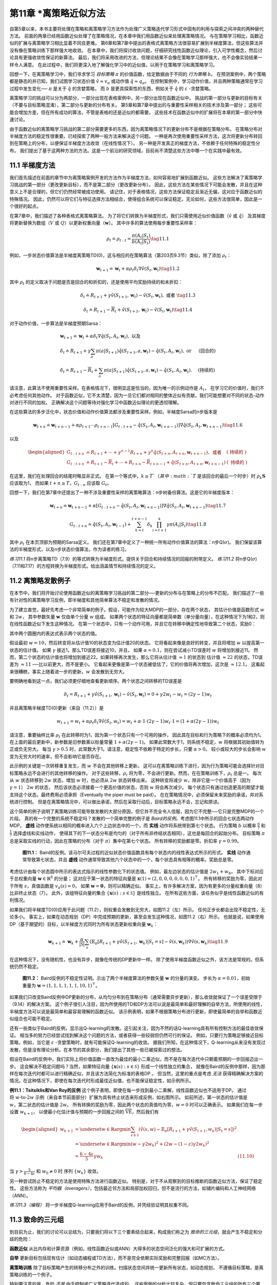第11章 \*离策略近似方法
===============================================

自第5章以来，本书主要将处理在策略和离策略学习方法作为处理广义策略迭代学习形式中固有的利用与探索之间冲突的两种替代方法。
前面的两章已经用函数近似处理了在策略情况，在本章中我们用函数近似来处理离策略情况。
与在策略学习相比，函数近似的扩展与离策略学习相比显着不同且更难。
第6章和第7章中提出的表格式离策略方法很容易扩展到半梯度算法，但这些算法并没有像在策略训练下那样强大地收敛。
在本章中，我们将探讨收敛问题，仔细研究线性函数近似理论，引入可学性概念，然后讨论具有更强收敛性保证的新算法。
最后，我们将采用改进的方法，但理论结果不会像在策略学习那样强大，也不会像实验结果一样令人满意。
在此过程中，我们将更深入地了解强化学习中的近似值，以用于在策略学习和离策略学习。

回想一下，在离策略学习中，我们寻求学习 *目标策略* :math:`\pi` 的价值函数，给定数据由于不同的 *行为策略* :math:`b`。
在预测案例中，两个策略都是静态的并已知，我们试图学习状态价值 :math:`\hat{v} \approx v_{\pi}`
或动作值 :math:`\hat{q} \approx q_{\pi}`。
在控制案例中，学习动作价值，并且两种策略通常在学习过程中发生变化── :math:`\pi` 是关于 :math:`\hat{q}` 的贪婪策略，
而 :math:`b` 是更具探索性的东西，例如关于 :math:`\hat{q}` 的 :math:`\varepsilon` -贪婪策略。

离策略学习的挑战可以分为两部分，一部分出现在表格案例中，另一部分出现在函数近似中。
挑战的第一部分与更新的目标有关（不要与目标策略混淆），第二部分与更新的分布有关。
第5章和第7章中提出的与重要性采样相关的技术涉及第一部分；
这些可能会增加方差，但在所有成功的算法，不管是表格的还是近似的都需要。
这些技术在函数近似中的扩展将在本章的第一部分中快速讨论。

由于函数近似的离策略学习挑战的第二部分需要更多的东西，因为离策略情况下的更新分布不是根据在策略分布。
在策略分布对半梯度方法的稳定性很重要。已经探索了两种一般方法来解决这个问题。
一种是再次使用重要性采样方法，这次将更新分布转回到在策略上的分布，以便保证半梯度方法收敛（在线性情况下）。
另一种是开发真正的梯度方法，不依赖于任何特殊的稳定性分布。
我们提出了基于这两种方法的方法。这是一个前沿的研究领域，目前尚不清楚这些方法中哪一个在实践中最有效。


11.1 半梯度方法
---------------

我们首先描述在前面的章节中为离策略案例开发的方法作为半梯度方法，如何容易地扩展到函数近似。
这些方法解决了离策略学习挑战的第一部分（更改更新目标），而不是第二部分（更改更新分布）。
因此，这些方法在某些情况下可能会发散，并且在这种意义上不是合理的，但它们仍然经常被成功使用。
请记住，对于表格情况，这些方法保证稳定且渐近无偏，这对应于函数近似的特殊情况。
因此，仍然可以将它们与特征选择方法相结合，使得组合系统可以保证稳定。无论如何，这些方法很简单，因此是一个很好的起点。

在第7章中，我们描述了各种表格式离策略算法。
为了将它们转换为半梯度形式，我们只需使用近似价值函数（:math:`\hat{v}` 或 :math:`\hat{q}`）
及其梯度将更新替换为数组（:math:`V` 或 :math:`Q`）以更新权重向量（:math:`\mathbf{w}`）。
其中许多的算法使用每步重要性采样率：

.. math::

    \rho_{t} \doteq \rho_{t : t}=\frac{\pi\left(A_{t} | S_{t}\right)}{b\left(A_{t} | S_{t}\right)}
    \tag{11.1}

例如，一步状态价值算法是半梯度离策略TD(0)，这与相应的在策略算法（第203页9.3节）类似，除了添加 :math:`\rho_t`：

.. math::

    \mathbf{w}_{t+1} \doteq \mathbf{w}_{t}+\alpha \rho_{t} \delta_{t} \nabla \hat{v}\left(S_{t}, \mathbf{w}_{t}\right)
    \tag{11.2}

其中 :math:`\rho_t` 的定义取决于问题是否是回合的和折扣的，还是使用平均奖励持续的和未折扣：

.. math::

    \delta_{t} \doteq R_{t+1}+\gamma \hat{v}\left(S_{t+1}, \mathbf{w}_{t}\right)-\hat{v}\left(S_{t}, \mathbf{w}_{t}\right), \text { 或者 }
    \tag{11.3}

.. math::

    \delta_{t} \doteq R_{t+1}-\overline{R}_{t}+\hat{v}\left(S_{t+1}, \mathbf{w}_{t}\right)-\hat{v}\left(S_{t}, \mathbf{w}_{t}\right)
    \tag{11.4}

对于动作价值，一步算法是半梯度预期Sarsa：

.. math::

    \begin{array}{l}
    {\mathbf{w}_{t+1} \doteq \mathbf{w}_{t}+\alpha \delta_{t} \nabla \hat{q}\left(S_{t}, A_{t}, \mathbf{w}_{t}\right), \text { 以及 }} \\
    {\delta_{t} \doteq R_{t+1}+\gamma \sum_{a} \pi\left(a | S_{t+1}\right) \hat{q}\left(S_{t+1}, a, \mathbf{w}_{t}\right)-\hat{q}\left(S_{t}, A_{t}, \mathbf{w}_{t}\right), \text { or } \quad \text { (回合的) }} \\
    {\delta_{t} \doteq R_{t+1}-\overline{R}_{t}+\sum_{a} \pi\left(a | S_{t+1}\right) \hat{q}\left(S_{t+1}, a, \mathbf{w}_{t}\right)-\hat{q}\left(S_{t}, A_{t}, \mathbf{w}_{t}\right) . \quad \text { (持续的) }}
    \end{array}

请注意，此算法不使用重要性采样。在表格情况下，很明显这是恰当的，因为唯一的示例动作是 :math:`A_t`，
在学习它的价值时，我们不必考虑任何其他动作。
对于函数近似，它不太清楚，因为一旦它们都对相同的整体近似有贡献，我们可能想要对不同的状态-动作对进行不同的加权。
正确解决这个问题等待对强化学习中函数近似理论的更透彻理解。

在这些算法的多步泛化中，状态价值和动作价值算法都涉及重要性采样。例如，半梯度Sarsa的n步版本是

.. math::

    \mathbf{w}_{t+n} \doteq \mathbf{w}_{t+n-1}+\alpha \rho_{t+1} \cdots \rho_{t+n-1}\left[G_{t : t+n}-\hat{q}\left(S_{t}, A_{t}, \mathbf{w}_{t+n-1}\right)\right] \nabla \hat{q}\left(S_{t}, A_{t}, \mathbf{w}_{t+n-1}\right)
    \tag{11.6}

以及

.. math::

    \begin{aligned}
    G_{t : t+n} &\doteq R_{t+1}+\cdots+\gamma^{n-1} R_{t+n}+\gamma^{n} \hat{q}\left(S_{t+n}, A_{t+n}, \mathbf{w}_{t+n-1}\right), \text { 或者 } &(\text { 持续的 })\\
    G_{t : t+n} &\doteq R_{t+1}-\overline{R}_{t}+\cdots+R_{t+n}-\overline{R}_{t+n-1}+\hat{q}\left(S_{t+n}, A_{t+n}, \mathbf{w}_{t+n-1}\right) &(\text { 持续的 })
    \end{aligned}

在这里，我们在处理回合的结尾时略显非正式。
在第一个等式中，:math:`k \geq T`（其中 :math:`T` 是该回合的最后一个时步）时
:math:`\rho_{k} \mathbf{S}` 应该取为1，
而如果 :math:`t+n \geq T`，:math:`G_{t:n}` 应该取 :math:`G_{t}`。

回想一下，我们在第7章中还提出了一种不涉及重要性采样的离策略算法：n步树备份算法。这是它的半梯度版本：

.. math::

    \mathbf{w}_{t+n} \doteq \mathbf{w}_{t+n-1}+\alpha\left[G_{t : t+n}-\hat{q}\left(S_{t}, A_{t}, \mathbf{w}_{t+n-1}\right)\right] \nabla \hat{q}\left(S_{t}, A_{t}, \mathbf{w}_{t+n-1}\right)
    \tag{11.7}

.. math::

    G_{t : t+n} \doteq \hat{q}\left(S_{t}, A_{t}, \mathbf{w}_{t-1}\right)+\sum_{k=t}^{t+n-1} \delta_{k} \prod_{i=t+1}^{k} \gamma \pi\left(A_{i} | S_{i}\right)
    \tag{11.8}

其中 :math:`\rho_t` 在本页顶部为预期的Sarsa定义。
我们还在第7章中定义了一种统一所有动作价值算法的算法：n步Q(:math:`\sigma`)。
我们保留该算法的半梯度形式，以及n步状态价值算法，作为读者的练习。

*练习11.1* 将n步离策略TD（7.9）的等式转换为半梯度形式。提供关于回合和持续情况的回报的附带定义。
*练习11.2* 将n步Q(:math:`\sigma`)（7.11和7.17）的方程转换为半梯度形式。给出涵盖情节和持续情况的定义。


11.2 离策略发散例子
--------------------

在本节中，我们将开始讨论使用函数近似的离策略学习挑战的第二部分──更新的分布与在策略上的分布不匹配。
我们描述了一些有针对性的离策略学习反例，即半梯度和其他简单算法不稳定和发散的情况。

为了建立直觉，最好先考虑一个非常简单的例子。假设，可能作为较大MDP的一部分，存在两个状态，
其估计价值是函数形式 :math:`w` 和 :math:`2w`，
其中参数矢量 :math:`\mathbf{w}` 仅由单个分量 :math:`w` 组成。
如果两个状态的特征向量都是简单数（单分量向量），在这种情况下为1和2，则在线性函数近似下发生这种情况。
在第一个状态中，只有一个动作可用，并且它在转移中确定性地导致第二个状态，奖励0：

.. image:: images/simple_MDP.png

其中两个圆圈内的表达式表示两个状态的值。

假设最初 :math:`w=10`，然后转变将从估计值10的状态变为估计值20的状态。
它将看起来像是良好的转变，并且将增加 :math:`w` 以提高第一状态的估计值。
如果 :math:`\gamma` 接近1，那么TD误差将接近10，并且，
如果 :math:`\alpha=0.1`，则在尝试减小TD误差时 :math:`w` 将增加到接近11。
然而，第二个状态的估计值也将增加到接近22。如果转移再次发生，那么它将从估计值 :math:`\approx 1` 的状态到
估计值 :math:`\approx 22` 的状态，TD误差为 :math:`\approx 11` ──比以前更大，而不是更小。
它看起来更像是第一个状态被低估了，它的价值将再次增加，这次是 :math:`\approx 12.1`。
这看起来很糟糕，事实上随着进一步的更新，:math:`w` 会发散到无穷大。

要明确地看到这一点，我们必须更仔细地查看更新顺序。两个状态之间转移的TD误差是

.. math::

    \delta_{t}=R_{t+1}+\gamma \hat{v}\left(S_{t+1}, \mathbf{w}_{t}\right)-\hat{v}\left(S_{t}, \mathbf{w}_{t}\right)=0+\gamma 2 w_{t}-w_{t}=(2 \gamma-1) w_{t}

并且离策略半梯度TD(0)更新（来自（11.2））是

.. math::

    w_{t+1}=w_{t}+\alpha \rho_{t} \delta_{t} \nabla \hat{v}\left(S_{t}, w_{t}\right)=w_{t}+\alpha \cdot 1 \cdot(2 \gamma-1) w_{t} \cdot 1=(1+\alpha(2 \gamma-1)) w_{t}

请注意，重要抽样比率 :math:`\rho_{t}` 在此转移时为1，因为第一个状态只有一个可用的操作，
因此其在目标和行为策略下的概率必须均为1。在上面的最后更新中，新参数是旧参数乘以标量常量 :math:`1+\alpha(2 \gamma-1)`。
如果此常数大于1，则系统不稳定，:math:`w` 将根据其初始值转为正或负无穷大。
每当 :math:`\gamma>0.5` 时，此常数大于1。请注意，稳定性不依赖于特定的步长，只要 :math:`\alpha>0`。
较小或较大的步长会影响 :math:`w` 变为无穷大时的速率，但不会影响它是否存在。

此示例的关键是一次转移重复发生，而 :math:`w` 不会在其他转移上更新。
这可以在离策略训练下进行，因为行为策略可能会选择针对目标策略永远不会进行的其他转移的操作。
对于这些转移，:math:`\rho_{t}` 将为零，不会进行更新。然而，在在策略训练下，:math:`\rho_{t}` 总是一。
每次从 :math:`w` 状态转移到 :math:`2w` 状态，增加 :math:`w` 时，也必须从 :math:`2w` 状态转移出来。
这种转变将减少 :math:`w`，除非它是一个价值高于（因为 :math:`\gamma=1`） :math:`2w` 的状态，
然后该状态必须接着一个更高价值的状态，否则 :math:`w` 将会再次减少。
每个状态只有通过创造更高的期望才能支持这个状态。最终费用必须承担（Eventually the piper must be paid）。
在在策略情况中，必须保留未来奖励的承诺，并对系统进行控制。
但是在离策略情况中，可以做出承诺，然后在采取行动后，目标策略永远不会，忘记和原谅。

这个简单的例子说明了离策略训练可能导致发散的大部分原因，但它并不完全令人信服，因为它不完整──它只是完整MDP的一个片段。
真的有一个完整的系统不稳定吗？发散的一个简单完整的例子是 *Baird的反例*。考虑图11.1中所示的回合七状态两动作MDP。
**虚线** 动作使系统以相同的概率进入六个上边状态中的一个，而 **实线** 动作将系统带到第七个状态。
行为策略 :math:`b` 以概率 :math:`\frac{6}{7}` 和 :math:`\frac{1}{7}` 选择虚线和实线动作，
使得其下的下一状态分布是均匀的（对于所有非终结状态相同），这也是每回合的起始分布。
目标策略 :math:`\pi` 总是采取实线的行动，因此在策略的分布（对于 :math:`\pi`）集中在第七个状态。
所有转移的奖励都是零。折扣率 :math:`\gamma=0.99`。

.. figure:: images/figure-11.1.png

    **图11.1：** Baird的反例。该马尔可夫过程的近似状态价值函数具有每个状态内的线性表达式所示的形式。
    **实线** 动作通常导致第七状态，并且 **虚线** 动作通常导致其他六个状态中的一个，每个状态具有相等的概率。奖励总是零。

考虑估计由每个状态圆中所示的表达式指示的线性参数化下的状态值。
例如，最左边状态的估计值是 :math:`2 w_{1}+w_{8}`，
其中下标对应于总权重向量 :math:`\mathbf{w} \in \mathbb{R}^{8}` 的分量；
这对应于第一状态的特征向量是 :math:`\mathbf{x}(1)=(2,0,0,0,0,0,0,1)^{\top}`。
所有转移的奖励为零，因此对于所有 :math:`s`，真值函数是 :math:`v_{\pi}(s)=0`，
如果 :math:`\mathbf{w}=\mathbf{0}`，则可以精确近似。
事实上，有许多解决方案，因为有更多的分量权重向量（8）比非终止状态（7）。
此外，该组特征向量的集合 :math:`\{\mathbf{x}(s) : s \in \mathcal{S}\}` 是线性独立。
在所有这些方面，该任务似乎是线性函数近似的有利情况。

如果我们将半梯度TD(0)应用于此问题（11.2），则权重会发散到无穷大，如图11.2（左）所示。
任何正步长都会出现不稳定性，无论多小。
事实上，如果在动态规划（DP）中完成预期的更新，甚至会发生这种情况，如图11.2（右）所示。
也就是说，如果使用DP（基于期望的）目标，以半梯度方式同时为所有状态更新权重向量 :math:`\mathbf{w}_{k}`：

.. math::

    \mathbf{w}_{k+1} \doteq \mathbf{w}_{k}+\frac{\alpha}{|\mathcal{S}|} \sum_{s}\left(\mathbb{E}_{\pi}\left[R_{t+1}+\gamma \hat{v}\left(S_{t+1}, \mathbf{w}_{k}\right) | S_{t}=s\right]-\hat{v}\left(s, \mathbf{w}_{k}\right)\right) \nabla \hat{v}\left(s, \mathbf{w}_{k}\right)
    \tag{11.9}

在这种情况下，没有随机性，也没有异步，就像在传统的DP更新中一样。
除了使用半梯度函数近似之外，该方法是常规的。但系统仍然不稳定。

.. figure:: images/figure-11.2.png

    **图11.2：** Baird反例的不稳定性证明。示出了两个半梯度算法的参数矢量 :math:`\mathbf{w}` 的分量的演变。
    步长为 :math:`\alpha=0.01`，初始重量为 :math:`\mathbf{w}=(1,1,1,1,1,1,10,1)^{\top}`。

如果我们只改变Baird反例中DP更新的分布，从均匀分布到在策略分布（通常需要异步更新），那么收敛就保证了一个误差受限于（9.14）的解决方案。
这个例子很引人注目，因为所使用的TD和DP方法可以说是最简单和最好理解的自举方法，所使用的线性，半梯度方法可以说是最简单和最容易理解的函数近似。
该示例表明，如果不根据策略分布进行更新，即使最简单的自举和函数近似组合也可能不稳定。

还有一些类似于Baird的反例，显示出Q-learning的发散。这引起关注，因为不然的话Q-learning具有所有控制方法的最佳收敛保证。
相当多的努力已经尝试找到解决这个问题的方法，或者获得一些较弱但仍然可行的保证。
例如，只要行为策略足够接近目标策略，例如，当它是 :math:`\varepsilon` -贪婪策略时，就有可能保证Q-learning的收敛。
据我们所知，在这种情况下，Q-learning从来没有发现过发散，但是没有理论分析。在本节的其余部分，我们提出了其他一些已被探索过的想法。

假设在Baird的反例中，我们实际上将价值函数一直改为最佳的最小二乘近似，而不是在每次迭代中只朝着预期的一步回报迈出一步。
这会解决不稳定问题吗？当然，如果特征向量 :math:`\{\mathbf{x}(s) : s \in \mathcal{S}\}` 形成一个线性独立的集合，
就像在Baird的反例中那样，因为那样在每次迭代时都可以进行精确近似，并且该方法简化为标准的表格DP 。
但当然，这里的重点是考虑 *无法* 获得精确解决方案的情况。在这种情况下，即使在每次迭代时形成最佳近似值，也不能保证稳定性，如示例所示。

.. figure:: images/example-11.1.png
    :width: 250px
    :align: right

**例11.1：Tsitsiklis和Van Roy的反例** 这个例子表明，即使在每一步找到最小二乘解，线性函数近似也不适用于DP。
通过将 :math:`w \text{-to-} 2w` 示例（来自本节前面部分）扩展为具有终止状态来形成反例，如右图所示。
如前所述，第一状态的估计值是 :math:`w`，第二状态的估计值是 :math:`2w`。
所有转换的奖励为零，因此两个状态的真值均为零，:math:`w=0` 时可以正确表示。
如果我们在每一步设置 :math:`w_{k+1}`，
以便最小化估计值与预期的一步回报之间的 :math:`\overline{\mathrm{VE}}`，然后我们有

.. math::

    \begin{aligned}
    w_{k+1} &=\underset{w \in \mathbb{R}}{\arg\min} \sum_{s \in \mathcal{S}}\left(\hat{v}(s, w)-\mathbb{E}_{\pi}\left[R_{t+1}+\gamma \hat{v}\left(S_{t+1}, w_{k}\right) | S_{t}=s\right]\right)^{2} \\
    &=\underset{w \in \mathbb{R}}{\arg\min}\left(w-\gamma 2 w_{k}\right)^{2}+\left(2 w-(1-\varepsilon) \gamma 2 w_{k}\right)^{2} \\
    &=\frac{6-4 \varepsilon}{5} \gamma w_{k} & \text{(11.10)}
    \end{aligned}

当 :math:`\gamma>\frac{5}{6-4 \varepsilon}` 和 :math:`w_{0} \neq 0` 时
序列 :math:`\left\{w_{k}\right\}` 收敛。

另一种尝试防止不稳定的方法是使用特殊方法进行函数近似。
特别是，对于不从观察到的目标推断的函数近似方法，保证了稳定性。
这些方法称为 *平均器（averagers）*，包括最近邻方法和局部加权回归，但不是流行的方法，如铺片编码和人工神经网络（ANN）。

*练习11.3（编程）* 将一步半梯度Q-learning应用于Baird的反例，并凭经验证明其权重不同。


11.3 致命的三元组
------------------

到目前为止，我们的讨论可以总结为，只要我们将以下三个要素结合起来，构成我们称之为 *致命的三元组*，就会产生不稳定和分歧的危险：

**函数近似** 从比内存和计算资源（例如，线性函数近似或ANN）大得多的状态空间泛化的强大和可扩展的方式。

**自举** 更新目标包括现有估计（如动态编程或TD方法），而不是完全依赖实际奖励和完整回报（如MC方法）。

**离策略训练** 除了目标策略产生的转移分布之外的训练。扫描状态空间并统一更新所有状态，如动态规划，
不遵循目标策略，是离策略训练的一个例子。

特别要注意的是，危险 *不是* 由于控制或广义策略迭代造成的。
这些案例的分析比较复杂，但只要包含致命三元组的所有三个要素，就会在更简单的预测案例中产生不稳定性。
危险也 *不是* 由于学习或对环境的不确定性造成的，因为它在规划方法中同样强烈地发生，例如动态规划，其中环境是完全已知的。

如果存在致命三元组的任何两个元素，但不是全部三个元素，则可以避免不稳定。
那么，检查三者来看是否有任何可以放弃的东西是很自然的。

在这三者中，*函数近似* 最明显不能放弃。我们需要能够扩展到大问题和极具表现力的方法。
我们至少需要具有许多特征和参数的线性函数近似。
状态聚合或非参数方法的复杂性随着数据的增长而变得太弱或太昂贵。
诸如LSTD的最小二乘法具有二次复杂性，因此对于大问题而言太昂贵。

在没有 *自举* 的情况下，可以以计算和数据效率为代价。也许最重要的是计算效率的损失。
蒙特卡罗（非自举）方法需要内存来保存在进行每次预测和获得最终返回之间发生的所有结果，并且一旦获得最终返回就完成所有计算。
这些计算问题的成本在串行冯·诺依曼计算机上并不明显，但是在专用硬件上明显。
使用自举和资格迹（第12章），可以在生成数据的时间和地点处理数据，然后再也不需要再使用。
通过自举实现的通信和内存节省是非常好的。

放弃 *自举* 对数据效率的损失也很大。我们已经反复看到过这种情况，例如第7章（图7.2）和第9章（图9.2），
其中某些程度的自举比随机行走预测任务上的蒙特卡罗方法表现要好得多，
而在第10章中，相同的是在陡坡汽车控制任务中看到（图10.4）。
许多其他问题表明使用自举更快地学习（例如，见图12.14）。
自举通常会导致更快的学习，因为它允许学习利用状态属性，即在返回状态时识别状态的能力。
另一方面，自举可能会削弱对状态表示不佳的问题的学习并导致泛化效果差。
（例如，俄罗斯方块似乎就是这种情况，参见Şim̧sek，Alg orta和Kothiyal，2016）。
不佳的状态表示也可能导致偏差；这就是自举方法渐近近似质量较差的原因（公式9.14）。
总的来说，自举能力必须被认为是非常有价值的。
有时可能会选择不使用它而选择长n步更新（或大的自举参数，:math:`\lambda \approx 1`；参见第12章），但通常自举会大大提高效率。
这是我们非常希望保留在我们的工具包中的能力。

最后，是 *离策略学习*；我们可以放弃吗？在策略方法通常是充足的。
对于不基于模型的强化学习，人们可以简单地使用Sarsa而不是Q-learning。
离策略方法从目标策略中释放行为。这可以被认为是一种吸引人的便利，但不是必需的。
但是，离策略学习对于其他预期的用例至关重要，我们在本书中尚未提及但可能对创建强大智能个体的更大目标很重要。

在这些用例中，个体不仅学习单个价值函数和单个策略，而且并行学习大量这些数据。
有广泛的心理证据表明人和动物学会预测许多不同的感官事件，而不仅仅是奖励。
我们可以对不寻常的事件感到惊讶，并纠正我们对它们的预测，即使它们具有中性效价（既不好也不坏）。
这种预测可能是世界预测模型的基础，例如用于规划的模型。
我们预测在转动眼球后我们会看到什么，走回家需要多长时间，在篮球中跳投的可能性，以及我们从承担新项目中获得的满足感。
在所有这些情况下，我们想要预测的事件取决于我们以某种方式行事。要同时学习它们，需要从一种经验中学习。
有许多目标策略，因此一种行为策略不能与所有策略相等。
然而，并行学习在概念上是可能的，因为行为策略可能部分地与许多目标策略重叠。要充分利用这一点，需要进行离策略学习。


11.4 线性价值函数几何
-----------------------

为了更好地理解离策略学习的稳定性挑战，有必要更加抽象思考价值函数近似，以及学习是如何独立地完成的。
我们可以想象所有可能的状态价值函数的空间──从状态到实数的所有函数 :math:`v:\mathcal{S}\rightarrow\mathbb{R}`。
这些价值函数中的大多数都与任何策略都不对应。对我们来说更重要的是大多数都不能用函数近似器表示，它在设计上的参数远远少于状态。

给定状态空间的枚举 :math:`\mathcal{S}=\{s_{1}, s_{2}, \ldots, s_{|\mathcal{S}|}\}`，
任何值函数 :math:`v` 对应于按顺序列出每个状态的价值的向量
:math:`\left[v(s_{1}), v(s_{2}), \ldots, v(s_{|S|})\right]^{\top}`。
价值函数的这个向量表示具有与状态一样多的分量。在我们想要使用函数近似的大多数情况下，这将是太多的分量来明确地表示向量。
然而，这个向量的想法在概念上是有用的。在下文中，我们可以互换地处理价值函数及其向量表示。

为了发展直觉，考虑具有三个状态 :math:`\mathcal{S}=\left\{s_{1}, s_{2}, s_{3}\right\}`
和两个参数 :math:`\mathbf{w}=\left(w_{1}, w_{2}\right)^{\top}` 的情况。
然后，我们可以将所有价值函数/向量视为三维空间中的点。参数在二维子空间上提供替代坐标系。
任何权重向量 :math:`\mathbf{w}=\left(w_{1}, w_{2}\right)^{\top}` 是二维子空间中的点，
因此也是将值分配给所有三个状态的完整价值函数 :math:`v_{\mathbf{w}}`。
对于一般函数近似，可表示函数的全空间和子空间之间的关系可能很复杂，
但在 *线性* 价值-函数近似的情况下，子空间是一个简单的平面，如图11.3所示。

.. figure:: images/figure-11.3.png

    **图11.3：** 线性价值-函数近似几何。展示了三个状态上的所有价值函数的三维空间，而显示为平面的是所有价值函数的子空间，
    其可由具有参数 :math:`\mathbf{w}=\left(w_{1}, w_{2}\right)^{\top}` 的线性函数近似表示。
    真值函数 :math:`v_\pi` 在较大的空间中，
    可以向下投影（在子空间中，使用投影算子 :math:`\Pi`）到价值误差（VE）意义上的最佳近似值。
    Bellman误差（BE），投影Bellman误差（PBE）和时序差分误差（TDE）意义的最佳近似值都可能不同，并在右下方显示。
    （VE，BE和PBE都被视为该图中的相应向量。）Bellman算子将平面中的价值函数带到一个外部，然后可以将其投射回去。
    如果你在空间外迭代地应用Bellman算子（如上面的灰色所示），你将获得真值函数，就像在传统的动态规划中一样。
    相反，如果你在每个步骤中保持投射回子空间，如灰色所示的下部步骤，则不动点将是向量零PBE的点。

现在考虑一个单一的固定策略 :math:`\pi`。我们假设它的真值函数 :math:`v_\pi` 太复杂而不能完全表示为近似值。
因此 :math:`v_\pi` 不在子空间中；在图中，它被描绘为在可表示函数的平面子空间之上。

如果 :math:`v_\pi` 无法准确表示，那么最接近它的可表示的价值函数是什么？这是一个含有多个答案的微妙问题。
首先，我们需要测量两个价值函数之间的距离。给定两个值函数 :math:`v_1` 和 :math:`v_2`，
我们可以讨论它们之间的向量差 :math:`v=v_1-v_2`。如果 :math:`v` 很小，则两个价值函数彼此接近。
但是我们如何衡量这种差向量的大小呢？传统的欧几里德范数是不合适的，因为如9.2节所述，
某些状态比其他状态更重要，因为它们更频繁地发生或者因为我们对它们更感兴趣（第9.11节）。
如第9.2节所述，让我们使用分布 :math:`\mu : \mathcal{S} \rightarrow[0,1]`
指定我们关心不同状态被准确估价的程度（通常被视为在策略上的分布）。然后我们可以使用范数定义价值函数之间的距离

.. math::

    \|v\|_{\mu}^{2} \doteq \sum_{s \in \mathcal{S}} \mu(s) v(s)^{2}
    \tag{11.11}

请注意，9.2节中的 :math:`\overline{\mathrm{VE}}` 可以简单地使用此范数表示，
因为 :math:`\overline{\mathrm{VE}}(\mathbf{w})=\left\|v_{\mathbf{w}}-v_{\pi}\right\|_{\mu}^{2}`。
对于任何价值函数 :math:`v`，在可表示价值函数的子空间中找到其最接近的价值函数的操作是投影操作。
我们定义一个投影算子 :math:`\Pi`，它将任意价值函数带到我们范数中最接近的可表示函数：

.. math::

    \Pi v \doteq v_{\mathbf{w}} \quad \text { 其中 } \quad \mathbf{w}=\underset{\mathbf{w} \in \mathbb{R}^{d}}{\arg\min}\left\|v-v_{\mathbf{w}}\right\|_{\mu}^{2}
    \tag{11.12}

因此，最接近真值函数 :math:`v_\pi` 的可表示价值函数是其投影 :math:`\Pi_{v_\pi}`，如图11.3所示。
这是蒙特卡罗方法渐近发现的解决方案，尽管通常非常缓慢。投影操作将在下面的框中更全面地讨论。

.. admonition:: 投影矩阵
    :class: note

    对于线性函数近似器，投影操作是线性的，这意味着它可以表示为 :math:`|\mathcal{S}|\times|\mathcal{S}|` 矩阵：

    .. math::

        \Pi \doteq \mathbf{X}\left(\mathbf{X}^{\top} \mathbf{D} \mathbf{X}\right)^{-1} \mathbf{X}^{\top} \mathbf{D}
        \tag{11.14}

    其中，如9.4节所示，:math:`\mathbf{D}` 表示 :math:`|\mathcal{S}|\times|\mathcal{S}|` 对角线矩阵，:math:`\mu(s)` 在对角线上，
    :math:`\mathbf{X}` 表示 :math:`|\mathcal{S}|\times d` 矩阵，其行是特征向量 :math:`\mathbf{x}(s)^{\top}`，每个状态 :math:`s` 有一个。
    如果（11.14）中的逆不存在，则替换伪逆。使用这些矩阵，可以写出向量的平方范数

    .. math::

        \|v\|_{\mu}^{2}=v^{\top} \mathbf{D} v
        \tag{11.15}

    并且可以写出近似线性价值函数

    .. math::

        v_{\mathbf{w}}=\mathbf{X} \mathbf{w}
        \tag{11.16}

TD方法找到不同的解决方案。为了理解它们的基本原理，请回想一下价值函数 :math:`v_\pi` 的Bellman方程

.. math::

    v_{\pi}(s)=\sum_{a} \pi(a | s) \sum_{s^{\prime}, r} p\left(s^{\prime}, r | s, a\right)\left[r+\gamma v_{\pi}\left(s^{\prime}\right)\right], \quad \text { 对所有 } s \in \mathcal{S}
    \tag{11.13}

真值函数 :math:`v_\pi` 是唯一能够精确求解（11.13）的价值函数。
如果用近似价值函数 :math:`v_{\mathbf{w}}` 代替 :math:`v_\pi`，
则修改的方程的右侧和左侧之间的差可以用作 :math:`v_{\mathbf{w}}` 与 :math:`v_\pi` 的距离的度量。
我们称之为状态 :math:`s` 的 *Bellman误差*：

.. math::

    \begin{aligned}
    \overline{\delta}_{\mathbf{w}}(s) & \doteq\left(\sum_{a} \pi(a | s) \sum_{s^{\prime}, r} p\left(s^{\prime}, r | s, a\right)\left[r+\gamma v_{\mathbf{w}}\left(s^{\prime}\right)\right]\right)-v_{\mathbf{w}}(s) & \text{(11.17)} \\
    &=\mathbb{E}_{\pi}\left[R_{t+1}+\gamma v_{\mathbf{w}}\left(S_{t+1}\right)-v_{\mathbf{w}}\left(S_{t}\right) | S_{t}=s, A_{t} \sim \pi\right] & \text{(11.18)}
    \end{aligned}

这清楚地表明了Bellman误差与TD误差的关系（11.3）。Bellman误差是TD误差的期望。

在所有状态下，所有Bellman误差的向量
:math:`\overline{\delta}_{\mathbf{w}} \in \mathbb{R}^{|\mathcal{S}|}`
被称为 *Bellman误差向量* （在图11.3中显示为BE）。
这个向量的总体大小，在范数中，是价值函数中误差的总体度量，称为 *均方Bellman误差*：

.. math::

    \overline{\mathrm{BE}}(\mathbf{w})=\left\|\overline{\delta}_{\mathbf{w}}\right\|_{\mu}^{2}
    \tag{11.19}

通常不可能将 :math:`\overline{\mathrm{BE}}` 减小到零（此时 :math:`v_{\mathbf{w}}=v_\pi`），
但是对于线性函数近似，存在 :math:`\mathbf{w}` 的唯一值，:math:`\overline{\mathrm{BE}}` 被最小化。
可表示函数子空间中的这一点（图11.3中标记为 :math:`\min \overline{\mathrm{BE}}`）
与通常最小化 :math:`\overline{\mathrm{VE}}` （显示为 :math:`\Pi v_{\pi}`）的点不同。
寻求最小化 :math:`\overline{\mathrm{BE}}` 的方法将在接下来的两节中讨论。

Bellman误差向量如图11.3所示，作为应用 *Bellman算子*
:math:`B_{\pi}:\mathbb{R}^{|\mathcal{S}|}\rightarrow\mathbb{R}^{|\mathcal{S}|}`
到近似价值函数的结果。Bellman算子的定义是

.. math::

    \left(B_{\pi} v\right)(s) \doteq \sum_{a} \pi(a | s) \sum_{s^{\prime}, r} p\left(s^{\prime}, r | s, a\right)\left[r+\gamma v\left(s^{\prime}\right)\right]
    \tag{11.20}

对于所有 :math:`s\in\mathcal{S}` 和 :math:`v:\mathcal{S} \rightarrow \mathbb{R}`。
:math:`v` 的Bellman误差向量可以写成
:math:`\overline{\delta}_{\mathbf{w}}=B_{\pi} v_{\mathbf{w}}-v_{\mathbf{w}}`。

如果Bellman算子应用于可表示子空间中的价值函数，则通常会产生一个位于子空间之外的新价值函数，如图所示。
在动态规划中（没有函数近似），该算子被重复应用于可表示空间之外的点，如图11.3顶部的灰色箭头所示。
最终，该过程收敛于真值函数 :math:`v_\pi`，这是Bellman算子唯一的不动点，是唯一的价值函数

.. math::

    v_{\pi}=B_{\pi} v_{\pi}
    \tag{11.21}

这只是 :math:`\pi` （11.13）的Bellman方程的另一种写法。

然而，利用函数近似，不能表示位于子空间之外的中间价值函数。
无法遵循图11.3上半部分中的灰色箭头，因为在第一次更新（暗线）之后，必须将价值函数投影回可表示的内容。
然后，下一次迭代在子空间内开始；Bellman算子再次在子空间之外取价值函数，然后由投影算子映射回来，如图中下半部分灰色箭头和线所示。
在这些箭头之后是具有近似的类似DP的过程。

在这种情况下，我们感兴趣的是将Bellman误差向量投影回可表示的空间。
这是投影的Bellman误差向量 :math:`\Pi \overline{\delta}_{v_{\mathbf{w}}}`，如图11.3所示为PBE。
在正常情况下，该向量的大小是近似价值函数中的另一个误差度量。对于任何近似价值函数 :math:`v`，
我们定义 *均方投影Bellman误差*，表示为 :math:`\overline{\mathrm{PBE}}` 如下

.. math::

    \overline{\mathrm{PBE}}(\mathbf{w})=\left\|\Pi \overline{\delta}_{\mathbf{w}}\right\|_{\mu}^{2}
    \tag{11.22}

对于线性函数近似，总是存在具有零 :math:`\overline{\mathrm{PBE}}` 的近似价值函数（在子空间内）；
这是第9.4节中介绍的TD的不动点 :math:`\mathbf{w}_{TD}`。
正如我们所看到的，在半梯度TD方法和离策略训练下，这一点并不总是稳定的。
如图所示，该价值函数通常不同于最小化 :math:`\overline{\mathrm{VE}}`
或 :math:`\overline{\mathrm{BE}}` 的函数。
保证收敛于它的方法在第11.7节和第11.8节中讨论。


11.5 Bellman误差中的梯度下降
------------------------------

通过更好地理解价值函数近似及其各种目标，我们现在回到了离策略学习的稳定性挑战。
我们希望应用随机梯度下降（SGD，第9.3节）的方法，其中依据期望等于目标函数的负梯度进行更新。
这些方法总是在目标中下坡（期望），因此通常具有优异的收敛特性。
在本书到目前为止研究的算法中，只有蒙特卡罗方法才是真正的SGD方法。
这些方法在在策略和离策略训练以及一般非线性（可微分）函数近似器之间健壮地收敛，
尽管它们通常比不是SGD方法的具有自举的半梯度方法慢。
正如我们在本章前面所见，半梯度方法可能在离策略训练中，
以及在非线性函数近似的设计案例（Tsitsiklis和Van Roy，1997）中偏离。
使用真正的SGD方法，这种偏离是不可能的。

SGD的吸引力是如此之大，以至于已经付出了巨大的努力来寻找一种利用它进行强化学习的实用方法。
所有这些努力的起点是选择要优化的误差或目标函数。
在本节和下一节中，我们将探讨最受欢迎的目标函数的起源和局限，它基于上一节中介绍的 *Bellman误差*。
虽然这是一种流行且有影响力的方法，但我们在这里得出的结论是它是一个失误并且没有产生好的学习算法。
另一方面，这种方法以一种有趣的方式失败，提供了可能构成一种好方法的洞察力。

首先，让我们考虑不是Bellman错误，而是更直接和天真的东西。时序差分学习由TD误差驱动。
为什么不将TD误差的预期平方最小化作为目标？在一般函数近似的情况下，带折扣的一步TD误差是

.. math::

    \delta_{t}=R_{t+1}+\gamma \hat{v}\left(S_{t+1}, \mathbf{w}_{t}\right)-\hat{v}\left(S_{t}, \mathbf{w}_{t}\right)

那么一个可能的目标函数是人们可能称之为 *均方TD误差*：

.. math::

    \begin{aligned}
    \overline{\operatorname{TDE}}(\mathbf{w}) &=\sum_{s \in \mathcal{S}} \mu(s) \mathbb{E}\left[\delta_{t}^{2} | S_{t}=s, A_{t} \sim \pi\right] \\
    &=\sum_{s \in \mathcal{S}} \mu(s) \mathbb{E}\left[\rho_{t} \delta_{t}^{2} | S_{t}=s, A_{t} \sim b\right] \\
    &=\mathbb{E}_{b}\left[\rho_{t} \delta_{t}^{2}\right] & \text{(如果} \mu \text{是} b \text{下遇到的分布)}
    \end{aligned}

最后一个等式是SGD所需的形式；它将目标作为可以从经验中抽样的期望（记住经验是由于行为策略 :math:`b`）。
因此，遵循标准SGD方法，可以基于此预期值的样本推导出每步更新：

.. math::

    \begin{aligned}
    \mathbf{w}_{t+1} &=\mathbf{w}_{t}-\frac{1}{2} \alpha \nabla\left(\rho_{t} \delta_{t}^{2}\right) \\
    &=\mathbf{w}_{t}-\alpha \rho_{t} \delta_{t} \nabla \delta_{t} \\
    &=\mathbf{w}_{t}+\alpha \rho_{t} \delta_{t}\left(\nabla \hat{v}\left(S_{t}, \mathbf{w}_{t}\right)-\gamma \nabla \hat{v}\left(S_{t+1}, \mathbf{w}_{t}\right)\right)
    \end{aligned}

你将认识到与半梯度TD算法（11.2）相同，除了额外的最终项。
该项完成了梯度，使其成为真正的SGD算法，具有出色的收敛保证。
让我们称这个算法为 *朴素残差梯度* 算法（在Baird，1995之后）。
尽管朴素残差梯度算法健壮地收敛，但它不一定会收敛到理想的位置。

.. admonition:: 例11.2：A分裂示例，显示了朴素残差梯度算法的天真
    :class: note

    .. figure:: images/example-11.2.png
        :width: 250px
        :align: right

    考虑右侧所示的三态情景MRP。回合从状态 **A** 开始，然后随机“分裂”，
    一半时间到达 **B** （然后总是以奖励1结束）和一半时间进入状态 **C** （然后总是以零奖励结束）。
    **A** 中的第一次转移的奖励总是为零，无论回合如何。由于这是一个回合问题，我们可以认为 :math:`\gamma` 是1。
    我们还假设在在策略上进行训练，因此 :math:`\rho_t` 总是1，并且使用表格函数近似，
    因此学习算法可以自由地给所有三个状态提供任意的，独立的价值。因此，这应该是一个容易的问题。

    这些价值应该是什么？从 **A** 开始，一半的时间回报是1，一半的时间回报是0；**A** 应该具有值 :math:`\frac{1}{2}`。
    从 **B** 开始，回报始终为1，因此其值应为1，类似于 **C**，回报始终为0，因此其值应为0。
    这些是真值，因为这是一个表格问题，所有方法都呈现以前完全收敛于他们。

    然而，朴素残差梯度算法找到 **B** 和 **C** 的不同值。
    它收敛于值为 :math:`\frac{3}{4}` 的B和值为 :math:`\frac{1}{4}` 的C（A正确收敛到 :math:`\frac{1}{2}`）。
    事实上，这些是最小化 :math:`\overline{\mathrm{TDE}}` 的值。

    让我们计算这些值的 :math:`\overline{\mathrm{TDE}}`。
    每回合的第一次转移是向上从 **A** 的 :math:`\frac{1}{2}` 到 **B** 的 :math:`\frac{3}{4}`，变化为 :math:`\frac{1}{4}`，
    或向下从 **A** 的  :math:`\frac{1}{2}` 到 **C** 的 :math:`\frac{1}{4}`，变化为 :math:`-\frac{1}{4}`。
    因为在这些转移上奖励为零，并且 :math:`\gamma=1`，所以这些改变 *是* TD误差，因此在第一次转移时平方TD误差始终为 :math:`\frac{1}{16}`。
    第二次转移是类似的；它要么从 **B** 的 :math:`\frac{3}{4}` 升到1的奖励（终止状态值0），
    或从 **C** 的 :math:`\frac{1}{4}` 下降到0的奖励（同样具有值0的终端状态）。
    因此，TD误差总是 :math:`\pm\frac{1}{4}`，第二步的平方误差为 :math:`\frac{1}{16}`。
    因此，对于这组值，两个步骤的TDE均为 :math:`\frac{1}{16}`。

    现在让我们计算真实值的 :math:`\overline{\mathrm{TDE}}` （**B** 为1，**C** 为0，**A** 为1）。
    在这种情况下，第一次转移是从 :math:`\frac{1}{2}` 到在 **B** 的1，，或从 :math:`\frac{1}{2}` 到在 **C** 的0；
    在任何一种情况下，绝对误差为 :math:`\frac{1}{2}`，平方误差为 :math:`\frac{1}{4}`。
    第二个转移的误差为零，因为起始值（1或0取决于转移是来自 **B** 还是 **C**）始终与立即奖励和回报完全匹配。
    因此，平方TD误差在第一次转移时为 :math:`\frac{1}{4}`，在第二次转移时为0，对于两次转移为 :math:`\frac{1}{8}` 的平均奖励。
    由于 :math:`\frac{1}{8}` 大于 :math:`\frac{1}{16}`，根据 :math:`\overline{\mathrm{TDE}}`，这种解决方案更糟糕。
    在这个简单的问题上，真值没有最小的 :math:`\overline{\mathrm{TDE}}`。

在A分裂示例中使用表格表示，因此可以精确地表示真实状态值，但是朴素残差梯度算法找到不同的值，
并且这些值具有比真实值更低的 :math:`\overline{\mathrm{TDE}}`。
最小化 :math:`\overline{\mathrm{TDE}}` 是天真的；通过惩罚所有TD误差，它实现了比准确预测更像时序平滑的东西。

一个更好的想法似乎是最小化Bellman误差。如果学习了确切的值，则Bellman误差在任何地方都为零。
因此，Bellman误差最小化算法应该没有A分裂示例的麻烦。
我们不能指望一般实现Bellman误差，因为它将涉及找到真值函数，我们假设它在可表示值函数的空间之外。
但接近这个理想是一个看似自然的目标。正如我们所看到的，Bellman误差也与TD误差密切相关。
状态的Bellman误差是该状态下的预期TD误差。因此，让我们用预期的TD误差重复上面的推导
（这里的所有期望都隐含地以 :math:`S_t` 为条件）：

.. math::

    \begin{aligned}
    \mathbf{w}_{t+1} &=\mathbf{w}_{t}-\frac{1}{2} \alpha \nabla\left(\mathbb{E}_{\pi}\left[\delta_{t}\right]^{2}\right) \\
    &=\mathbf{w}_{t}-\frac{1}{2} \alpha \nabla\left(\mathbb{E}_{b}\left[\rho_{t} \delta_{t}\right]^{2}\right) \\
    &=\mathbf{w}_{t}-\alpha \mathbb{E}_{b}\left[\rho_{t} \delta_{t}\right] \nabla \mathbb{E}_{b}\left[\rho_{t} \delta_{t}\right] \\
    &=\mathbf{w}_{t}-\alpha \mathbb{E}_{b}\left[\rho_{t}\left(R_{t+1}+\gamma \hat{v}\left(S_{t+1}, \mathbf{w}\right)-\hat{v}\left(S_{t}, \mathbf{w}\right)\right)\right] \mathbb{E}_{b}\left[\rho_{t} \nabla \delta_{t}\right] \\
    &=\mathbf{w}_{t}+\alpha\left[\mathbb{E}_{b}\left[\rho_{t}\left(R_{t+1}+\gamma \hat{v}\left(S_{t+1}, \mathbf{w}\right)\right)\right]-\hat{v}\left(S_{t}, \mathbf{w}\right)\right]\left[\nabla \hat{v}\left(S_{t}, \mathbf{w}\right)-\gamma \mathbb{E}_{b}\left[\rho_{t} \nabla \hat{v}\left(S_{t+1}, \mathbf{w}\right)\right]\right]
    \end{aligned}

该更新和各种采样方法被称为 *残差梯度算法*。如果你只是在所有预期中使用样本值，那么上面的等式几乎精确地减少到（11.23），即朴素残差梯度算法 [1]_。
但这是天真的，因为上面的等式涉及下一个状态 :math:`S_{t+1}`，出现在两个相乘法的期望中。
为了获得乘积的无偏差样本，需要两个下一状态的独立样本，但在与外部环境的正常交互期间，仅获得一个。
可以对一个期望或另一个期望进行采样，但不能同时采样。

有两种方法可以使残差梯度算法起作用。
一种是确定性环境。如果到下一状态的转换是确定性的，那么两个样本必然是相同的，并且朴素算法是有效的。
另一种方法是从 :math:`S_t` 获得下一个状态 :math:`S_{t+1}` 的 *两个* 独立样本，一个用于第一个期望，另一个用于第二个期望。
在与环境的真实交互中，这似乎是不可能的，但是当与模拟环境交互时，它就是可能的。
可以简单地回滚到先前的状态并在从第一个下一个状态前进之前获得备用的下一个状态。
在这些情况中的任何一种情况下，保证残差梯度算法在步长参数的通常条件下收敛到 :math:`\overline{\mathrm{BE}}` 的最小值。
作为一种真正的SGD方法，这种收敛是健壮的，适用于线性和非线性函数近似器。
在线性情况下，始终收敛到最小化 :math:`\overline{\mathrm{BE}}` 的唯一 :math:`\mathbf{w}`。

然而，仍然存在至少三种方式，其中残余梯度方法的收敛不令人满意。
第一个是经验上它是缓慢的，比半梯度方法慢得多。实际上，这种方法的支持者已经提出通过最初将其与更快的半梯度方法相结合来提高其速度，
然后逐渐切换到残差梯度以获得收敛保证（Baird和Moore，1999）。
残差梯度算法不令人满意的第二种方式是它似乎仍然收敛到错误的值。
它确实在所有表格情况下得到了正确的值，例如A分裂示例，正如对于那些可能的Bellman方程的精确解决方案。
但是如果我们用真正的函数近似来检验例子，
那么残差梯度算法，实际上是 :math:`\overline{\mathrm{BE}}` 目标，似乎找到了错误的值函数。
其中一个最有说服力的例子是A分裂示例的变化，称为A *预* 分割示例，如下面的框所示，
其中残差梯度算法找到与其朴素版本相同的差劲的解决方案。
该示例直观地示出了最小化 :math:`\overline{\mathrm{BE}}` （残差梯度算法确实如此）可能不是期望的目标。

.. admonition:: 例11.3：A预分割示例，:math:`\overline{\mathrm{BE}}` 的反例
    :class: note

    .. figure:: images/example-11.3.png
        :width: 250px
        :align: right

    考虑右侧所示的三状态回合MRP：回合以 **A1** 或 **A2** 开始，概率相等。
    这两个状态看起来与函数近似器完全相同，就像单个状态 **A** 一样，
    其特征表示与其他两个状态 **B** 和 **C** 的特征表示不同且无关，它们也彼此不同。
    具体地，函数近似器的参数具有三个分量，一个给出状态 **B** 的值，一个给出状态 **C** 的值，一个给出状态 **A1** 和 **A2** 的值。
    除了选择初始状态之外，系统是确定性的。如果它从 **A1** 开始，那么它转换为 **B**，奖励为0，然后转为终止，奖励为1。
    如果它从 **A2** 开始，则转换为 **C**，然后转为终止，两个奖励均为零。

    对于仅查看特征的学习算法，系统看起来与A分裂示例相同。系统似乎总是从 **A** 开始，
    然后是概率相等的 **B** 或 **C**，然后以1或0终止，具体取决于先前的状态。
    如在A分裂示例中，**B** 和 **C** 的真实值是1和0，并且通过对称性，**A1** 和 **A2** 的最佳共享值是 :math:`\frac{1}{2}`。

    因为此问题在外部与A分裂示例相同，所以我们已经知道算法将找到哪些值。
    半梯度TD收敛到刚刚提到的理想值，而朴素残差梯度算法分别收敛于 **B** 和 **C** 的值 :math:`\frac{3}{4}` 和 :math:`\frac{1}{4}`。
    所有状态转换都是确定性的，因此非朴素残差梯度算法也将收敛到这些值（在这种情况下是相同的算法）。
    接下来，这种“天真”的解决方案也必须是最小化 :math:`\overline{\mathrm{BE}}` 的解决方案，因此它也是如此。
    在确定性问题上，Bellman误差和TD误差都是相同的，
    因此 :math:`\overline{\mathrm{BE}}` 总是与 :math:`\overline{\mathrm{TDE}}` 相同。
    在此示例中优化 :math:`\overline{\mathrm{BE}}` 会产生与A分裂示例中的朴素残差梯度算法相同的失败模式。

残差梯度算法的收敛性不令人满意的第三种方法将在下一节中解释。
与第二种方式一样，第三种方式也是 :math:`\overline{\mathrm{BE}}` 目标本身的问题，而不是用于实现它的任何特定算法。


11.6 Bellman误差是不可学习的
------------------------------

我们在本节中介绍的可学习性概念与机器学习中常用的概念不同。
在机器学习中，如果一个假设具有 *高效（effciently）* 可学性，则可以说它是“可学习的”，这意味着它可以在多项式而不是指数个例子中学习。
在这里，我们以更基本的方式使用该术语，意味着可以学习，具有任何经验。
事实证明，即使从无限量的经验数据中也无法学习许多对强化学习的明显兴趣。
这些数量是明确定义的，并且可以在了解环境内部结构的情况下计算，但不能从观察到的特征向量，动作和奖励序列中计算或估计 [2]_。
我们说它们不可 *学习*。
事实证明，在这两个部分中引入的Bellman误差目标（:math:`\overline{\mathrm{BE}}`）在这个意义上是不可学习的。
无法从可观察数据中学习Bellman误差目标可能是不寻求它的最强烈理由。

为了明确可学习性的概念，让我们从一些简单的例子开始。考虑下面的两个马尔科夫奖励过程 [3]_ （MRP）：

.. figure:: images/two-markov-reward-processes.png

在两条边离开状态的情况下，假设两个转换以相同的概率发生，并且数字表示所获得的奖励。
所有的状态都是一样的；它们都产生相同的单分量特征向量 :math:`x=1` 并具有近似值 :math:`w`。
因此，数据轨迹的唯一变化部分是奖励序列。左MRP保持相同状态并随机发出0和2的无穷无尽的流，每个具有0.5概率。
在每一步中，正确的MRP要么保持当前状态，要么以相同的概率切换到另一个状态。
奖励在该MRP中是确定性的，从一个状态始终是0并且从另一个状态始终是2，
但是因为每个步骤的每个状态都是相同的，所以可观察数据再次是随机的0和2的无穷无尽的流，相同由左MRP产生的。
（我们可以假设正确的MRP以相同的概率随机地以两种状态之一开始。）
因此，即使给出无限量的数据，也不可能分辨出这两个MRP中的哪一个正在生成它。
特别是，我们无法判断MRP是否有一个或两个状态，是随机的还是确定的。这些东西是不可学习的。

这对MRP还说明 :math:`\overline{\mathrm{VE}}` 目标（9.1）是不可学习的。
如果 :math:`\gamma=0`，则从左到右的三个状态（在两个MRP中）的真实值分别为1,0和2。
假设 :math:`w = 1`。然后左侧MRP的 :math:`\overline{\mathrm{VE}}` 为0，右侧MRP的VE为1。
由于 :math:`\overline{\mathrm{VE}}` 在这两个问题上不同，
但生成的数据具有相同的分布，因此无法学习 :math:`\overline{\mathrm{VE}}`。
:math:`\overline{\mathrm{VE}}` 不是数据分布的唯一函数。
如果无法学习，那么 :math:`\overline{\mathrm{VE}}` 怎么可能有用作学习的目标？

如果无法学习目标，那确实会使其效用受到质疑。然而，就 :math:`\overline{\mathrm{VE}}` 而言，还有一条出路。
注意，对于上述两个MRP，相同的解决方案 :math:`w=1` 是最佳的（假设对于右MRP中的两个不可区分的状态，:math:`\mu` 是相同的）。
这是巧合，还是通常情况下，具有相同数据分布的所有MDP也具有相同的最佳参数向量？
如果这是真的──我们接下来会证明它是──那么 :math:`\overline{\mathrm{VE}}` 仍然是一个可用的目标。
:math:`\overline{\mathrm{VE}}` 是不可学习的，但优化它的参数是！

要理解这一点，引入另一个自然目标函数是有用的，这次是一个明显可以学习的函数。
始终可观察到的一个错误差是每次的估计值与该时间的返回值之间的误差。
*均方根回报误差* （表示为 :math:`\overline{\mathrm{RE}}`）是该误差平方在 :math:`\mu` 的期望。
在在策略案例中，:math:`\overline{\mathrm{RE}}` 可以被写成

.. math::

    \begin{aligned}
    \overline{\operatorname{RE}}(\mathbf{w}) &=\mathbb{E}\left[\left(G_{t}-\hat{v}\left(S_{t}, \mathbf{w}\right)\right)^{2}\right] \\
    &=\overline{\operatorname{VE}}(\mathbf{w})+\mathbb{E}\left[\left(G_{t}-v_{\pi}\left(S_{t}\right)\right)^{2}\right] & \text{(11.24)}
    \end{aligned}

因此，除了不依赖于参数向量的方差项之外，这两个目标是相同的。
因此，这两个目标必须具有相同的最佳参数值 :math:`\mathbf{w}^{*}`。总体关系总结在图11.4的左侧。

.. figure:: images/figure-11.4.png

    **图11.4：** 数据分布，MDP和各种目标之间的因果关系。
    **左，蒙特卡洛目标：** 两个不同的MDP可以产生相同的数据分布，但也产生不同的 :math:`\overline{\mathrm{VE}}`，
    证明 :math:`\overline{\mathrm{VE}}` 目标不能从数据中确定并且不可学习。
    但是，所有这些 :math:`\overline{\mathrm{VE}}` 必须具有相同的最佳参数向量，:math:`\mathbf{w}^{*}`！
    此外，这个相同的 :math:`\mathbf{w}^{*}` 可以从另一个目标 :math:`\overline{\mathrm{RE}}` 确定，该目标是从数据分布中唯一确定的。
    因此即使 :math:`\overline{\mathrm{VE}}` 不是，:math:`\mathbf{w}^{*}` 和 :math:`\overline{\mathrm{RE}}` 也是可学习的。
    **右，引导目标：** 两个不同的MDP可以产生相同的数据分布，但也产生不同的 :math:`\overline{\mathrm{BE}}` 并具有不同的最小化参数向量；
    这些都无法从数据分布中学习。:math:`\overline{\mathrm{PBE}}` 和 :math:`\overline{\mathrm{TDE}}` 目标及其（不同的）最小值可以直接根据数据确定，因此是可学习的。

*练习11.4* 证明（11.24）。提示：将 :math:`\overline{\mathrm{RE}}` 写为
对 :math:`S_t=s` 的平方误差期望的可能状态 :math:`s` 的期望。
然后从误差中加上和减去状态 :math:`s` 的真值（在平方之前），将减去的真值与返回分组，并将增加的真值与估计值分组。
然后，如果你展开平方，最复杂的项将最终为零，剩下则是（11.24）。

现在让我们回到 :math:`\overline{\mathrm{BE}}`。
:math:`\overline{\mathrm{BE}}` 就像 :math:`\overline{\mathrm{VE}}` 一样，
它可以根据MDP的知识进行计算，但不能从数据中学习。
但它不像 :math:`\overline{\mathrm{RE}}`，因为它的最小解决方案是不可学习的。
下面的框显示了一个反例──两个MRP生成相同的数据分布，但其最小化参数向量不同，证明最佳参数向量不是数据的函数，因此无法从中学习。
我们已经考虑的其他引导目标，
即 :math:`\overline{\mathrm{PBE}}` 和 :math:`\overline{\mathrm{TDE}}`，
可以从数据（可学习的）确定，并确定通常彼此不同的最佳解决方案和 :math:`\overline{\mathrm{BE}}` 最小值。
一般情况总结在图11.4的右侧。

.. admonition:: 例11.4：Bellman误差可学习性的反例
    :class: note

    为了展示各种可能性，我们需要一个稍微复杂的马尔可夫奖励过程（MRP），而不是之前考虑的那些。考虑以下两个MRP：

    .. figure:: images/example-11.4.png

    在两条边离开状态的情况下，假设两个转换以相同的概率发生，并且数字表示所接收的奖励。
    左边的MRP有两个明确表示的状态。右边的MRP有三种状态，其中两种状态 **B** 和 **B'** 看起来相同，必须给出相同的近似值。
    具体而言，:math:`\mathbf{w}` 具有两个分量，状态 **A** 的值由第一个分量给出，**B** 和 **B'** 的值由第二个给出。
    第二个MRP被设计成在所有三个状态中花费相等的时间，因此对于所有 :math:`s`，我们可以取 :math:`\mu(s)=1`。

    请注意，两个MRP的可观察数据分布是相同的。在这两种情况下，个体都会看到单次出现的 **A** 后跟一个0，
    然后是一些明显的B，每个后跟一个 -1，除了最后一个，然后是1，然后我们再次从 **A** 后跟一个0重新开始，等等。
    所有的统计细节都是一样的；在两个MRP中，一串 :math:`k` 个B的概率是 :math:`2^{-k}`。

    现在假设 :math:`\mathbf{w}=\mathbf{0}`。在第一个MRP中，这是一个精确解，并且 :math:`\overline{\mathrm{BE}}` 为零。
    在第二MRP中，该解决方案在 **B** 和 **B'** 均产生1的平方误差，
    使得 :math:`\overline{\mathrm{BE}}=\mu(\mathrm{B}) 1+\mu\left(\mathrm{B}^{\prime}\right) 1=\frac{2}{3}`。
    这两个产生相同个数据分布的MRP具有不同的 :math:`\overline{\mathrm{BE}}`；:math:`\overline{\mathrm{BE}}` 不可学习。

    此外（并且与 :math:`\overline{\mathrm{VE}}` 的早期示例不同），对于两个MRP，:math:`\mathbf{w}` 的最小值是不同的。
    对于第一个MRP，:math:`\mathbf{w}=\mathbf{0}` 可以最小化任何 :math:`\overline{\mathrm{BE}}`。
    对于第二个MRP，最小化 :math:`\mathbf{w}` 是一个复杂的函数 :math:`\gamma`，
    但在极限情况下，为 :math:`\gamma \rightarrow 1`，它是 :math:`\left(-\frac{1}{2}, 0\right)^{\top}`。
    因此，不能仅从数据中估计出最小化 :math:`\overline{\mathrm{BE}}` 的解决方案；需要超出数据中显示的MRP知识。
    从这个意义上说，原则上不可能将BE作为学习的目标。

    令人惊讶的是，在第二MRP中，**A** 的 :math:`\overline{\mathrm{BE}}` 最小化值远离零。
    回想一下 **A** 具有专用权重，因此其值不受函数近似的约束。**A** 之后是0的奖励并转换到值接近0的状态，
    这表明 :math:`v_{\mathbf{w}}(A)` 应为0；为什么它的最佳值基本上是负的而不是0？
    答案是当从 **B** 到达 **A** 时，使 :math:`v_{\mathbf{w}}(A)` 为负减少了误差。
    这个确定性转变的回报是1，这意味着 **B** 应该具有比 **A** 大1的值。
    因为 **B** 的值近似为零，所以 **A** 的值被驱动为 -1。
    :math:`\overline{\mathrm{BE}}` 最小化 **A** 的值为 :math:`\approx-\frac{1}{2}` 是在减少离开和进入 **A** 时的误差之间的折衷。

因此，:math:`\overline{\mathrm{BE}}` 是不可学习的；它不能从特征向量和其他可观察数据估计。
这将 :math:`\overline{\mathrm{BE}}` 限制为基于模型的设置。
可能没有算法可以最小化 :math:`\overline{\mathrm{BE}}` 而无法访问特征向量之外的基础MDP状态。
残差梯度算法只能最小化 :math:`\overline{\mathrm{BE}}`，
因为它允许从同一状态加倍采样──不是具有相同特征向量的状态，而是保证为相同基础状态的状态。
我们现在可以看到，没有办法解决这个问题。最小化 :math:`\overline{\mathrm{BE}}` 需要对名义上的MDP进行一些此类访问。
这是超出第例11.3中A预分割示例中所确定的 :math:`\overline{\mathrm{BE}}` 的一个重要限制。
所有这些都引起了对 :math:`\overline{\mathrm{PBE}}` 的更多关注。


11.7 梯度TD方法
-----------------

我们现在考虑用于最小化 :math:`\overline{\mathrm{PBE}}` 的SGD方法。
作为真正的SGD方法，即使在非策略训练和非线性函数近似下，这些 *梯度-TD方法* 也具有稳健的收敛特性。
请记住，在线性情况下，始终存在精确解，
即TD固定点 :math:`\mathbf{W}_{\mathrm{TD}}`，:math:`\overline{\mathrm{PBE}}` 为零。
这种解决方案可以通过最小二乘法（第9.8节）找到，但只能通过参数数量的二次 :math:`O\left(d^{2}\right)` 复杂度的方法找到。
我们寻求一种SGD方法，该方法应该是 :math:`O(d)` 并且具有稳健的收敛特性。
梯度-TD方法接近于实现这些目标，代价是计算复杂度大幅加倍。

为了得到 :math:`\overline{\mathrm{PBE}}` 的SGD方法（假设线性函数近似），我们首先用矩阵术语扩展和重写目标（11.22）：

.. math::

    \begin{aligned}
    \overline{\mathrm{PBE}}(\mathbf{w}) &=\left\|\Pi \overline{\delta}_{\mathbf{w}}\right\|_{\mu}^{2} \\
    &=\left(\Pi \overline{\delta}_{\mathbf{w}}\right)^{\top} \mathbf{D} \Pi \overline{\delta}_{\mathbf{w}} & \text{(从(11.15)得出)}\\
    &=\overline{\delta}_{\mathbf{w}}^{\top} \Pi^{\top} \mathbf{D} \Pi \overline{\delta}_{\mathbf{w}} \\
    &=\overline{\delta}_{\mathbf{w}}^{\top} \mathbf{D} \mathbf{X}\left(\mathbf{X}^{\top} \mathbf{D} \mathbf{X}\right)^{-1} \mathbf{X}^{\top} \mathbf{D} \overline{\delta}_{\mathbf{w}} & \text{(11.25)} \\
    &\text { (使用 }(11.14) \text { 和单位矩阵 } \Pi^{\top} \mathbf{D} \Pi=\mathbf{D} \mathbf{X}\left(\mathbf{X}^{\top} \mathbf{D} \mathbf{X}\right)^{-1} \mathbf{X}^{\top} \mathbf{D} ) \\
    &=\left(\mathbf{X}^{\top} \mathbf{D} \overline{\delta}_{\mathbf{w}}\right)^{\top}\left(\mathbf{X}^{\top} \mathbf{D} \mathbf{X}\right)^{-1}\left(\mathbf{X}^{\top} \mathbf{D} \overline{\delta}_{\mathbf{w}}\right) &\text{(11.26)}
    \end{aligned}

关于 :math:`\mathbf{w}` 的梯度是

.. math::

    \nabla \overline{\mathrm{PBE}}(\mathbf{w})=2 \nabla\left[\mathbf{X}^{\top} \mathbf{D} \overline{\delta}_{\mathbf{w}}\right]^{\top}\left(\mathbf{X}^{\top} \mathbf{D} \mathbf{X}\right)^{-1}\left(\mathbf{X}^{\top} \mathbf{D} \overline{\delta}_{\mathbf{w}}\right)

要将此转换为SGD方法，我们必须在每个具有此数量作为其预期值的时间步骤上进行采样。
让我们把 :math:`\mu` 作为行为策略下访问的状态的分布。
然后，上述所有三个因子都可以根据此分布的期望来书写。例如，最后一个因子可以写成

.. math::

    \mathbf{X}^{\top} \mathbf{D} \overline{\delta}_{\mathbf{w}}=\sum_{s} \mu(s) \mathbf{x}(s) \overline{\delta}_{\mathbf{w}}(s)=\mathbb{E}\left[\rho_{t} \delta_{t} \mathbf{x}_{t}\right]

这只是半梯度TD(0)更新（11.2）的期望。第一个因子是此更新的梯度的转置：

.. math::

    \begin{aligned}
    \nabla \mathbb{E}\left[\rho_{t} \delta_{t} \mathbf{x}_{t}\right]^{\top} &=\mathbb{E}\left[\rho_{t} \nabla \delta_{t}^{\top} \mathbf{x}_{t}^{\top}\right] \\
    &=\mathbb{E}\left[\rho_{t} \nabla\left(R_{t+1}+\gamma \mathbf{w}^{\top} \mathbf{x}_{t+1}-\mathbf{w}^{\top} \mathbf{x}_{t}\right)^{\top} \mathbf{x}_{t}^{\top}\right] & (\text{使用回合} \delta_{t}) \\
    &=\mathbb{E}\left[\rho_{t}\left(\gamma \mathbf{x}_{t+1}-\mathbf{x}_{t}\right) \mathbf{x}_{t}^{\top}\right]
    \end{aligned}

最后，中间因子是特征向量的期望外积矩阵的逆：

.. math::

    \mathbf{X}^{\top} \mathbf{D X}=\sum_{s} \mu(s) \mathbf{x}_{s} \mathbf{x}_{s}^{\top}=\mathbb{E}\left[\mathbf{x}_{t} \mathbf{x}_{t}^{\top}\right]

将这些期望替换为我们表达 :math:`\overline{\mathrm{PBE}}` 梯度的三个因子，我们得到了

.. math::

    \nabla \overline{\mathrm{PBE}}(\mathbf{w})=2 \mathbb{E}\left[\rho_{t}\left(\gamma \mathbf{x}_{t+1}-\mathbf{x}_{t}\right) \mathbf{x}_{t}^{\top}\right] \mathbb{E}\left[\mathbf{x}_{t} \mathbf{x}_{t}^{\top}\right]^{-1} \mathbb{E}\left[\rho_{t} \delta_{t} \mathbf{x}_{t}\right]
    \tag{11.27}

我们通过以这种形式编写梯度来取得任何进展可能并不明显。它是三个表达式的乘积，第一个和最后一个不是独立的。
它们都依赖于下一个特征向量 :math:`\mathbf{x}_{t+1}`；我们不能简单地对这两个期望进行抽样，然后将样本相乘。
这将为我们提供梯度的有偏估计，就像在朴素残差梯度算法中一样。

另一个想法是分别估计三个期望值，然后将它们组合起来产生梯度的无偏估计。
这将起作用，但需要大量的计算资源，特别是存储前两个期望值，即 :math:`d \times d` 矩阵，并计算第二个的逆。
这个想法可以改进。如果估计并存储了三个期望中的两个，则可以对第三个期望进行采样并与两个存储的量一起使用。
例如，您可以存储后两个量的估计值（使用第9.8节中的增量逆更新技术），然后对第一个表达式进行采样。
不幸的是，整体算法仍然具有二次复杂度（ :math:`O\left(d^{2}\right)` 阶）。

分别存储一些估计然后将它们与样本组合的想法是一个很好的想法，也用在梯度-TD方法中。
梯度-TD方法估计并存储第二个因子的 *乘积* （11.27）。
这些因子是 :math:`d \times d` 矩阵和 :math:`d` 维向量，因此它们的乘积只是一个 :math:`d` 维向量，
就像 :math:`\mathbf{w}` 本身一样。我们将第二个学习的向量表示为 :math:`\mathbf{v}`：

.. math::

    \mathbf{v} \approx \mathbb{E}\left[\mathbf{x}_{t} \mathbf{x}_{t}^{\top}\right]^{-1} \mathbb{E}\left[\rho_{t} \delta_{t} \mathbf{x}_{t}\right]
    \tag{11.28}

这种形式对于线性监督学习的学生来说是熟悉的。
它是线性最小二乘问题的解决方案，试图从特征中近似 :math:`\rho_{t} \delta_{t}`。
用于递增地找到最小化预期平方误差
:math:`(\mathbf{v}^{\top} \mathbf{x}_{t}-\rho_{t} \delta_{t})^{2}`
的向量 :math:`\mathbf{v}` 的标准SGD方法被称为最小均方（LMS）规则（这里增加了重要性采样率）：

.. math::

    \mathbf{v}_{t+1} \doteq \mathbf{v}_{t}+\beta \rho_{t}\left(\delta_{t}-\mathbf{v}_{t}^{\top} \mathbf{x}_{t}\right) \mathbf{x}_{t}

其中 :math:`\beta>0` 是另一个步长参数。我们可以使用这种方法有效地实现（11.28） :math:`O(d)` 存储和每步计算。

给定存储的估计 :math:`\mathbf{v}_{t}` 近似（11.28），
我们可以使用基于（11.27）的SGD方法更新我们的主参数向量 :math:`\mathbf{w}_{t}`。最简单的这样的规则是

.. math::

    \begin{aligned}
    \mathbf{w}_{t+1} &=\mathbf{w}_{t}-\frac{1}{2} \alpha \nabla \overline{\mathrm{PBE}}\left(\mathbf{w}_{t}\right) & \text{(一般的SGD规则)}\\
    &=\mathbf{w}_{t}-\frac{1}{2} \alpha 2 \mathbb{E}\left[\rho_{t}\left(\gamma \mathbf{x}_{t+1}-\mathbf{x}_{t}\right) \mathbf{x}_{t}^{\top}\right] \mathbb{E}\left[\mathbf{x}_{t} \mathbf{x}_{t}^{\top}\right]^{-1} \mathbb{E}\left[\rho_{t} \delta_{t} \mathbf{x}_{t}\right] & \text{(由(11.27))}\\
    &=\mathbf{w}_{t}-\frac{1}{2} \alpha 2 \mathbb{E}\left[\rho_{t}\left(\gamma_{t}-\gamma \mathbf{x}_{t+1}\right) \mathbf{x}_{t}^{\top}\right] \mathbb{E}\left[\mathbf{x}_{t} \mathbf{x}_{t}^{\top}\right]^{-1} \mathbb{E}\left[\rho_{t} \delta_{t} \mathbf{x}_{t}\right] & \text{(11.29)}\\
    & \approx \mathbf{w}_{t}+\alpha \mathbb{E}\left[\rho_{t}\left(\mathbf{x}_{t}-\gamma \mathbf{x}_{t+1}\right) \mathbf{x}_{t}^{\top}\right] \mathbf{V}_{t} & \text{(基于(11.28))}\\
    & \approx \mathbf{w}_{t}+\alpha \rho_{t}\left(\mathbf{x}_{t}-\gamma \mathbf{x}_{t+1}\right) \mathbf{x}_{t}^{\top} \mathbf{v}_{t} & \text{(采样)}
    \end{aligned}

该算法称为 *GTD2*。
注意，如果首先完成最终内积（:math:`\mathbf{x}_{t}^{\top} \mathbf{v}_{t}`），
则整个算法具有 :math:`O(d)` 复杂度。

在替换 :math:`\mathbf{v}_{t}` 之前，可以通过执行一些更多的分析步骤来导出稍微更好的算法。
从（11.29）继续：

.. math::

    \begin{aligned}
    \mathbf{w}_{t+1} &=\mathbf{w}_{t}+\alpha \mathbb{E}\left[\rho_{t}\left(\mathbf{x}_{t}-\gamma \mathbf{x}_{t+1}\right) \mathbf{x}_{t}^{\top}\right] \mathbb{E}\left[\mathbf{x}_{t} \mathbf{x}_{t}^{\top}\right]^{-1} \mathbb{E}\left[\rho_{t} \delta_{t} \mathbf{x}_{t}\right] \\
    &=\mathbf{w}_{t}+\alpha\left(\mathbb{E}\left[\rho_{t} \mathbf{x}_{t} \mathbf{x}_{t}^{\top}\right]-\gamma \mathbb{E}\left[\rho_{t} \mathbf{x}_{t+1} \mathbf{x}_{t}^{\top}\right]\right) \mathbb{E}\left[\mathbf{x}_{t} \mathbf{x}_{t}^{\top}\right]^{-1} \mathbb{E}\left[\rho_{t} \delta_{t} \mathbf{x}_{t}\right] \\
    &=\mathbf{w}_{t}+\alpha\left(\mathbb{E}\left[\mathbf{x}_{t} \mathbf{x}_{t}^{\top}\right]-\gamma \mathbb{E}\left[\rho_{t} \mathbf{x}_{t+1} \mathbf{x}_{t}^{\top}\right]\right) \mathbb{E}\left[\mathbf{x}_{t} \mathbf{x}_{t}^{\top}\right]^{-1} \mathbb{E}\left[\rho_{t} \delta_{t} \mathbf{x}_{t}\right] \\
    &=\mathbf{w}_{t}+\alpha\left(\mathbb{E}\left[\mathbf{x}_{t} \rho_{t} \delta_{t}\right]-\gamma \mathbb{E}\left[\rho_{t} \mathbf{x}_{t+1} \mathbf{x}_{t}^{\top}\right] \mathbb{E}\left[\mathbf{x}_{t} \mathbf{x}_{t}^{\top}\right]^{-1} \mathbb{E}\left[\rho_{t} \delta_{t} \mathbf{x}_{t}\right]\right) \\
    &\approx \mathbf{w}_{t}+\alpha\left(\mathbb{E}\left[\mathbf{x}_{t} \rho_{t} \delta_{t}\right]-\gamma \mathbb{E}\left[\rho_{t} \mathbf{x}_{t+1} \mathbf{x}_{t}^{\top}\right] \mathbf{v}_{t}\right) & \text{(基于(11.28))} \\
    &\approx \mathbf{w}_{t}+\alpha \rho_{t}\left(\delta_{t} \mathbf{x}_{t}-\gamma \mathbf{x}_{t+1} \mathbf{x}_{t}^{\top} \mathbf{v}_{t}\right) & \text{(采样)}
    \end{aligned}

如果最终内积（:math:`\mathbf{x}_{t}^{\top} \mathbf{v}_{t}`）首先完成，则再次为 :math:`O(d)`。
该算法被称为 *具有梯度校正（TDC）的TD(0)*，或者作为 *GTD(0)*。

图11.5显示了Baird反例中TDC的样本和预期行为。
按照预期，:math:`\overline{\mathrm{PBE}}` 降至零，但请注意参数向量的各个分量不接近零。
事实上，对于所有 :math:`s`，这些值仍远不是最优解，:math:`\hat{v}(s)=0`，
其中 :math:`\mathbf{w}` 必须与 :math:`(1,1,1,1,1,1,4,-2)^{\top}` 成比例。
在1000次迭代之后，我们仍然远离最佳解决方案，正如我们可以从 :math:`\overline{\mathrm{VE}}` 看到的那样，它几乎保持为2。
系统实际上正在收敛到最优解，但是由于 :math:`\overline{\mathrm{PBE}}` 已经接近于零，因此进展非常缓慢。

.. figure:: images/figure-11.5.png

    **图11.5：** 关于Baird反例的TDC算法的行为。在左侧显示典型的单次运行，在右侧显示该算法的预期行为，
    如果更新是同步完成的（类似于（11.9），除了两个TDC参数向量）。
    步长为 :math:`\alpha=0.005` 且 :math:`\beta=0.05`。

GTD2和TDC都涉及两个学习过程，
一个用于 :math:`\mathbf{w}` 的主要学习过程和一个用于 :math:`\mathbf{v}` 的次要学习过程。
主要学习过程的逻辑依赖于已经完成的次要学习过程，至少近似，而次要学习过程在不受第一个的影响的情况下进行。
我们将这种不对称依赖称为 *级联*。在级联中，我们经常假设次要学习过程进展得更快，
因此始终处于渐近值，准备好并准确地协助主要学习过程。
这些方法的收敛证明经常明确地做出这个假设。这些被称为 *两次时间尺度（two-time-scale）* 的证明。
快速时间尺度是次要学习过程的时间尺度，较慢的时间尺度是主要学习过程的时间尺度。
如果 :math:`\alpha` 是主要学习过程的步长，:math:`\beta` 是次要学习过程的步长，
那么这些收敛证明通常要求极限 :math:`\beta \rightarrow 0`
和 :math:`\frac{\alpha}{\beta} \rightarrow 0`。

梯度-TD方法是目前最容易理解和广泛使用的稳定离策略方法。行动价值和控制的扩展（GQ，Maei等，2010），
资格迹（GTD(:math:`\lambda`)和GQ(:math:`\lambda`)，Maei，2011；Maei和Sutton，2010），
以及非线性函数近似（Maei等，2009）。在半梯度TD和梯度TD之间还提出了混合算法（Hackman，2012；White and White，2016）。
混合TD算法在目标和行为策略非常不同的状态下表现得像梯度-TD算法，并且在目标和行为策略相同的状态下表现得像半梯度算法。
最后，将梯度TD思想与近端方法和控制变量的思想相结合，以产生更有效的方法（Mahadevan等，2014；Du等，2017）。


11.8 强调TD方法（Emphatic-TD）
------------------------------

我们现在转向第二个主要策略，该策略已被广泛探索，以获得具有函数近似的廉价且有效的离策略学习方法。
回想一下线性半梯度TD方法在策略分布下训练时是有效和稳定的，
我们在9.4节中说明这与矩阵 :math:`\mathbf{A}` （9.11） [4]_ 的正定性
和目标策略下的策略状态分布 :math:`\mu_{\pi}` 和状态转移概率 :math:`p(s | s, a)` 之间的匹配有关。
在离策略学习中，我们使用重要性采样重新调整状态转换，以便它们适合于了解目标策略，但状态分布仍然是行为策略的分布。
有一个不匹配。一个自然的想法是以某种方式重新调整状态，强调一些并且不再强调其他状态，以便将更新的分布返回到在策略的分布。
然后会有一个匹配，稳定性和收敛将来自现有结果。这是强调-TD方法的概念，首先在第9.11节中引入了在策略培训。

实际上，“在策略的分布”这个概念并不完全正确，因为有许多在策略分布，其中任何一个都足以保证稳定。
考虑一个没有折扣的情回合问题。回合终止的方式完全取决于转换概率，但回合可能有几种不同的方式开始。
然而，如果所有状态转换都是由目标策略引起的，则回合开始，然后产生的状态分布是在策略分布。
在结束回合之前，您可能会开始接近终端状态并且仅访问几个具有高概率的状态。
或者你可能会在很远的地方开始并在终止之前通过许多状态。
两者都是在策略分布，并且使用线性半梯度方法对两者进行的训练将保证稳定。
但是，只要所有遇到的状态都更新到终止，该过程就会启动，就会产生在策略分发。

如果存在折扣，则可以将其视为部分或概率性终止以用于这些目的。如果 :math:`\gamma=0.9`，
那么我们可以考虑概率为0.1，该过程在每个时步终止，然后立即在转换到的状态重新启动。
折扣问题是在每一步都以概率 :math:`1-\gamma` 连续终止和重新启动的问题。
这种考虑折扣的方式是一个更普遍的 *伪终止* 概念的例子，它不影响状态转换的顺序，但确实会影响学习过程和学习的数量。
这种伪终止对于离策略学习非常重要，因为重启是可选的──记住我们可以以任何方式启动──并且终止可以减少在策略分布中保持包括遇到状态的需要。
也就是说，如果我们不将新状态视为重启，那么快速折扣会给我们带来有限的在策略分布。

用于学习回合状态值的一步法强调TD算法定义如下：

.. math::

    \begin{array}{l}
    {\delta_{t}=R_{t+1}+\gamma \hat{v}\left(S_{t+1}, \mathbf{w}_{t}\right)-\hat{v}\left(S_{t}, \mathbf{w}_{t}\right)} \\
    {\mathbf{w}_{t+1}=\mathbf{w}_{t}+\alpha M_{t} \rho_{t} \delta_{t} \nabla \hat{v}\left(S_{t}, \mathbf{w}_{t}\right)} \\
    {M_{t}=\gamma \rho_{t-1} M_{t-1}+I_{t}}
    \end{array}

其中兴趣 :math:`I_t` 任意和重点 :math:`M_t` 被初始化为 :math:`M_{t-1}=0`。
这个算法如何在Baird的反例上表现？图11.6显示了期望参数矢量分量的轨迹（对于所有 :math:`t`，:math:`I_t=1` 的情况）。
有一些振荡，但最终一切都收敛，:math:`\overline{\mathrm{VE}}` 变为零。
这些轨迹是通过迭代计算参数矢量轨迹的期望而获得的，而没有任何由于过渡和奖励的采样引起的变化。
我们没有直接显示应用强调TD算法的结果，因为它在Baird的反例上的方差很高，以至于在计算实验中几乎不可能获得一致的结果。
该算法在理论上收敛于该问题的最优解，但实际上并没有。我们将在下一节中讨论减少所有这些算法的方差的主题。

.. figure:: images/figure-11.6.png

    **图11.6：** 一步强调TD算法对Baird反例的期望的行为。步长为 :math:`\alpha=0.03`。


11.9 减小误差
---------------

与在策略学习相比，离策略学习本质上具有更大的差异。
这并不奇怪；如果你收到与策略关系不太密切的数据，您应该期望减少对策略价值的学习。
在极端情况下，人们可能无法学到任何东西。例如，你不能期望通过烹饪晚餐学习如何开车。
只有当目标和行为策略相关时，如果他们访问类似的状态并采取类似的行动，你才能够在离策略训练方面取得重大进展。

另一方面，任何策略都有许多邻居，许多类似的策略，在所访问的状态和所选择的行动中存在相当大的重叠，但这些策略并不相同。
离策略学习的存在理由是能够推广到大量相关但不相同的策略。问题仍然是如何充分利用这种经验。
现在我们有一些稳定的期望值的方法（如果步长设置正确），注意力自然会转向减少估计的方差。
有许多可能的想法，我们可以在这个介绍性文本中触及其中的一些。

为什么控制方差在基于重要性采样的离策略方法中尤其重要？正如我们所看到的，重要性采样通常涉及策略比率的乘积。
比率总是一个期望值（5.13），但它们的实际值可能非常高或低至零。
连续比率是不相关的，因此它们的乘积也总是具有期望价值，但它们可能具有非常高的方差。
回想一下，这些比率乘以SGD方法中的步长，因此高方差意味着采取大小差异很大的步骤。
这对于SGD来说是有问题的，因为偶尔会有非常大的步骤。它们不能太大，以至于将参数带到具有非常不同梯度的空间的一部分。
SGD方法依赖于对多个步骤进行平均以获得对梯度的良好感觉，并且如果它们从单个样本中进行大的移动，则它们变得不可靠。
如果将步长参数设置得足够小以防止这种情况，那么预期的步骤可能会非常小，导致学习速度非常慢。
Polyak-Ruppert求平均（Polyak，1990；Ruppert，1988；Polyak和Juditsky，1992）的动量概念（Derthick，1984），或者这些想法的进一步扩展可能会有很大帮助。
自适应地设置参数矢量的不同分量的单独步长的方法也是相关的（例如，Jacobs，1988；Sutton，1992b，c），
Karampatziakis和Langford（2010）的“重要性权重意识”更新也是如此。

在第5章中，我们看到加权重要性采样如何表现得更好，与普通重要性采样相比，方差更新更低。
然而，使加权重要性采样适应函数近似是具有挑战性的，并且可能只能在 :math:`O(d)` 复杂度下进行（Mahmood和Sutton，2015）。

树备份算法（第7.5节）表明，可以在不使用重要性采样的情况下执行一些离策略学习。
这个想法已经扩展到离策略案例，以便生成稳定且更有效的方法，该方法由Munos，Stepleton，Harutyunyan和Bellemare（2016）以及Mahmood，Yu和Sutton（2017）提出。

另一种补充策略是允许目标策略部分地由行为策略决定，以至于它与创建大的重要性采样比率永远不会如此不同。
例如，可以通过参考行为策略来定义目标策略，如在Precup等人（2006年）提出的“识别器”中那样。


11.10 总结
---------------

离策略学习是一个诱人的挑战，测试我们在设计稳定和有效的学习算法方面的独创性。
表格式Q-learning使得离策略学习看起来很容易，并且它对预期的Sarsa和树备份算法有自然的概括。
但正如我们在本章中所看到的，将这些思想扩展到显着的函数近似，甚至线性函数近似，都涉及新的挑战，并迫使我们加深对强化学习算法的理解。

为什么要这么长？寻求离策略算法的一个原因是为处理探索和开发之间的权衡提供灵活性。
另一个是自由行为学习，并避免目标策略的独裁。
TD学习似乎提供了并行学习多个事物的可能性，即使用一种经验流同时解决许多任务。
我们当然可以在特殊情况下这样做，但不是在我们想要的每种情况下，或者我们希望的那样。

在本章中，我们将离策略学习的挑战分为两部分。
第一部分，纠正行为策略的学习目标，直接使用前面为表格案例设计的技术来处理，虽然代价是增加更新的方差，从而减慢学习。
高方差可能永远是对离策略学习的挑战。

离策略学习挑战的第二部分出现在涉及自举的半梯度TD方法的不稳定性中。
我们寻求强大的函数近似，离策略学习以及自举TD方法的效率和灵活性，
但是将这个 *致命三元组* 的所有三个方面组合在一个算法中而不引入不稳定的可能性是具有挑战性的。
有过几次尝试。最受欢迎的是寻求在Bellman误差中执行真正的随机梯度下降（SGD）（也就是Bellman残差）。
然而，我们的分析得出结论，在许多情况下这不是一个吸引人的目标，并且无论如何使用学习算法是不可能实现的──
:math:`\overline{\mathrm{BE}}` 的梯度不能从仅显示特征向量而非基础状态的经验中学习。
另一种方法，梯度TD方法，在 *投影* 的Bellman误差中执行SGD。
:math:`\overline{\mathrm{PBE}}` 的梯度可以用 :math:`O(d)` 复杂度来学习，但是以具有第二步长的第二参数矢量为代价。
最新的方法系列，强调TD方法，改进了重新权重更新的旧观念，强调了一些并且不再强调其他方法。
通过这种方式，他们通过计算简单的半梯度方法恢复了使在策略学习稳定的特殊属性。

整个离策略学习领域相对较新且不稳定。哪种方法最佳或甚至足够尚不清楚。
本章末尾介绍的新方法的复杂性是否真的有必要？哪些可以与方差减少方法有效结合？
离策略学习的潜力仍然很诱人，实现这一目标的最佳途径仍然是个谜。


书目和历史评论
---------------


.. [1]
    对于状态价值，重要性采样率 :math:`\rho_t` 的处理仍存在小的差异。
    在类似于动作价值的情况下（这是控制算法最重要的情况），残差梯度算法将精确地减少到朴素版本。

.. [2]
    当然，如果观察到 *状态* 序列而不是仅观察相应的特征向量，则可以估计它们。

.. [3]
    所有状态都可以将所有MRP视为单一行动的MDP；我们对MRP的总结也适用于MDP。

.. [4]
    在离策略情况下，矩阵 :math:`\mathbf{A}` 通常定义为
    :math:`\mathbb{E}_{s \sim b}\left[\mathbf{x}(s) \mathbb{E}\left[\mathbf{x}\left(S_{t+1}\right)^{\top} | S_{t}=s, A_{t} \sim \pi\right]\right]`。
